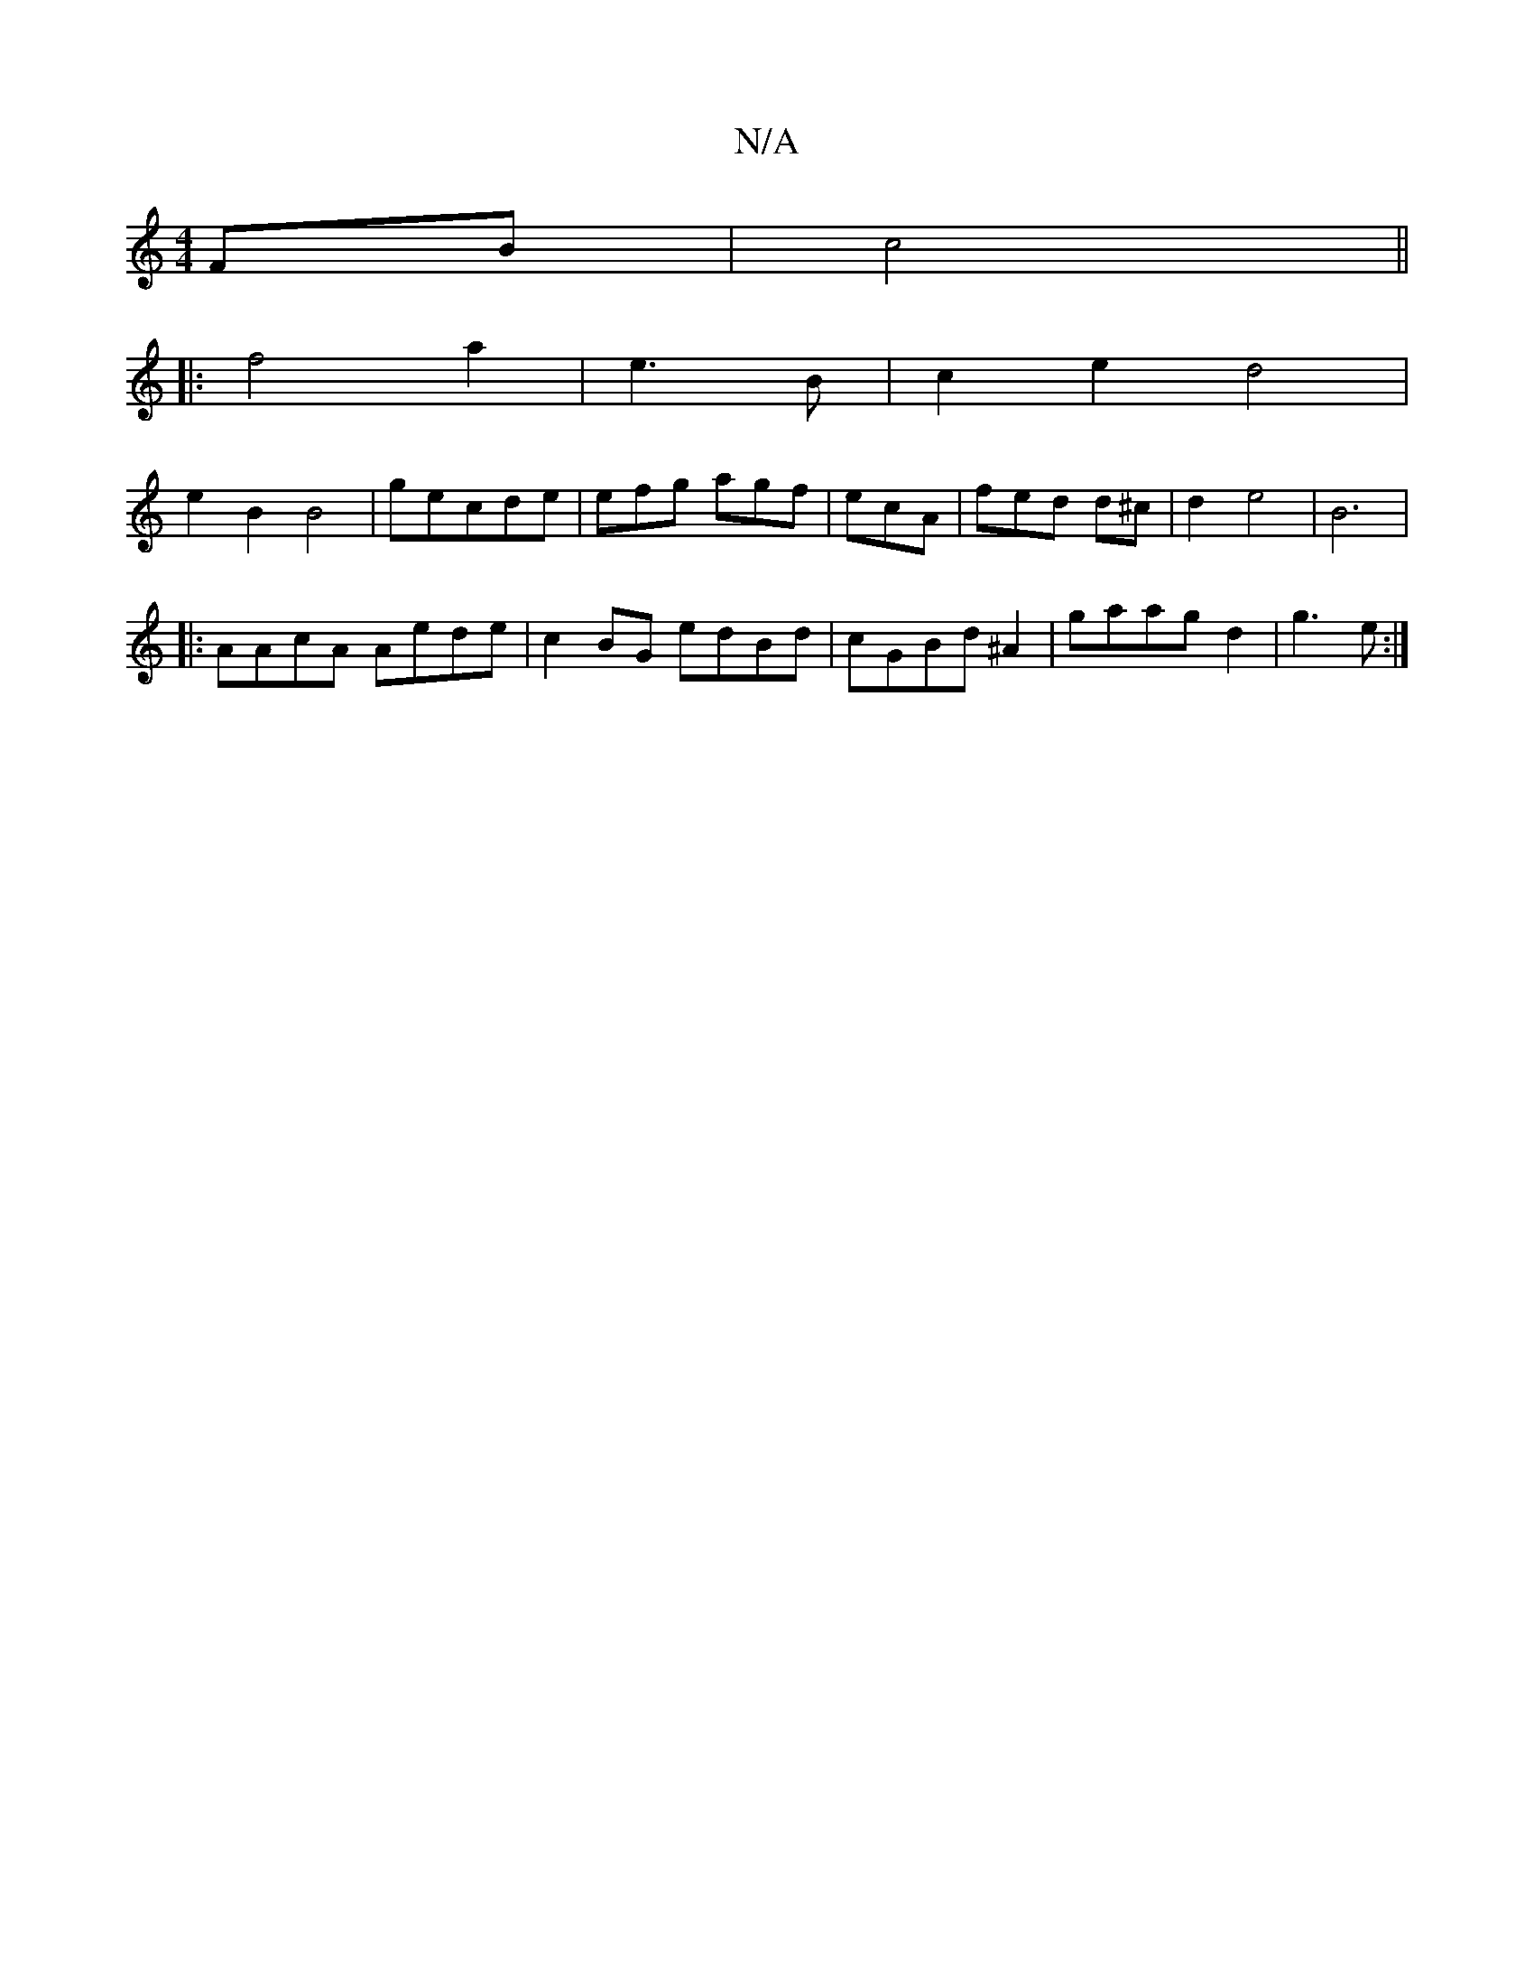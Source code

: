 X:1
T:N/A
M:4/4
R:N/A
K:Cmajor
FB|c4||
|: f4 a2|e3B | c2 e2 d4|
e2B2B4|gecde|efg agf|ecA|fed d^c|d2 e4|B6|
|:AAcA Aede|c2BG edBd|cGBd ^A2|gaagd2| g3e :|

AB|| ec c/c/a g2ef|ga~g2 efde|1 f4 e3:|2 d3 g|e2d2B2|A2D2 D4|B2c2|G3 E AB|A2 